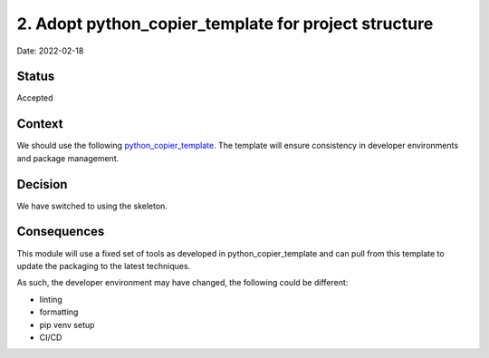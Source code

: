 2. Adopt python_copier_template for project structure
=====================================================

Date: 2022-02-18

Status
------

Accepted

Context
-------

We should use the following `python_copier_template <https://github.com/DiamondLightSource/python_copier_template>`_.
The template will ensure consistency in developer
environments and package management.

Decision
--------

We have switched to using the skeleton.

Consequences
------------

This module will use a fixed set of tools as developed in python_copier_template
and can pull from this template to update the packaging to the latest techniques.

As such, the developer environment may have changed, the following could be
different:

- linting
- formatting
- pip venv setup
- CI/CD
